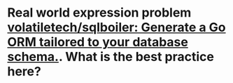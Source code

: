 * Real world expression problem [[https://github.com/volatiletech/sqlboiler#extending-generated-models][volatiletech/sqlboiler: Generate a Go ORM tailored to your database schema.]]. What is the best practice here?